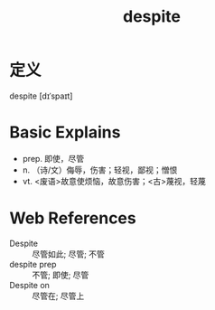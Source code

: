 #+title: despite
#+roam_tags:英语单词

* 定义
  
despite [dɪˈspaɪt]

* Basic Explains
- prep. 即使，尽管
- n. （诗/文）侮辱，伤害；轻视，鄙视；憎恨
- vt. <废语>故意使烦恼，故意伤害；<古>蔑视，轻蔑

* Web References
- Despite :: 尽管如此; 尽管; 不管
- despite prep :: 不管; 即使; 尽管
- Despite on :: 尽管在; 尽管上
